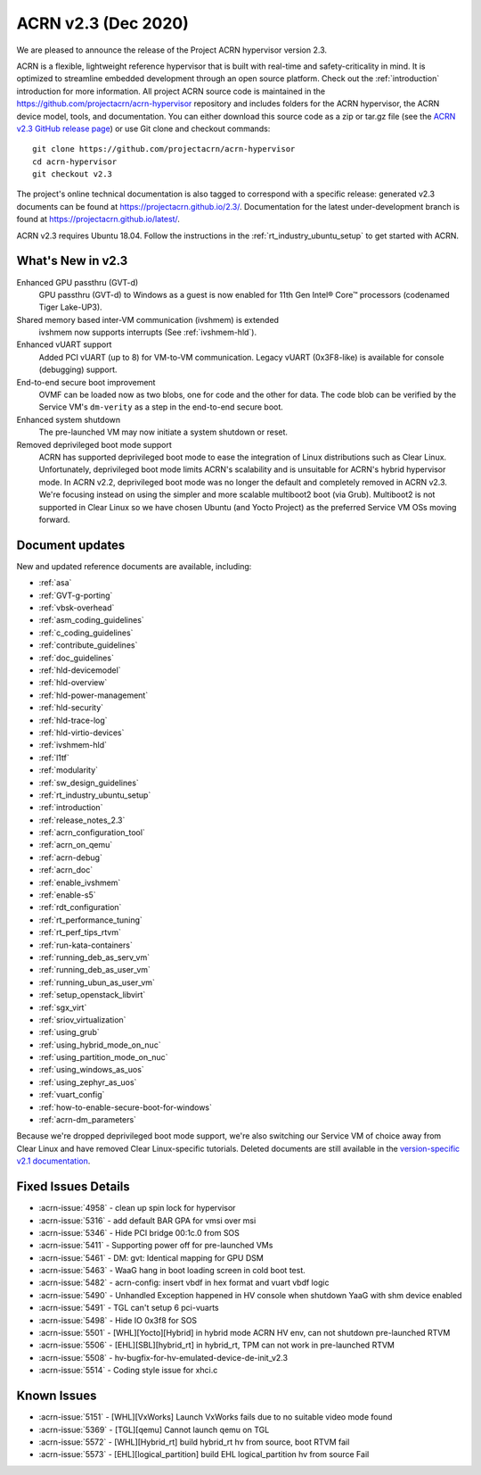 .. _release_notes_2.3:

ACRN v2.3 (Dec 2020)
####################

We are pleased to announce the release of the Project ACRN
hypervisor version 2.3.

ACRN is a flexible, lightweight reference hypervisor that is built with
real-time and safety-criticality in mind. It is optimized to streamline
embedded development through an open source platform. Check out the
:ref:`introduction` introduction for more information.  All project ACRN
source code is maintained in the
https://github.com/projectacrn/acrn-hypervisor repository and includes
folders for the ACRN hypervisor, the ACRN device model, tools, and
documentation. You can either download this source code as a zip or
tar.gz file (see the `ACRN v2.3 GitHub release page
<https://github.com/projectacrn/acrn-hypervisor/releases/tag/v2.3>`_) or
use Git clone and checkout commands::

   git clone https://github.com/projectacrn/acrn-hypervisor
   cd acrn-hypervisor
   git checkout v2.3

The project's online technical documentation is also tagged to
correspond with a specific release: generated v2.3 documents can be
found at https://projectacrn.github.io/2.3/.  Documentation for the
latest under-development branch is found at
https://projectacrn.github.io/latest/.

ACRN v2.3 requires Ubuntu 18.04.  Follow the instructions in the
:ref:`rt_industry_ubuntu_setup` to get started with ACRN.


What's New in v2.3
******************

Enhanced GPU passthru (GVT-d)
  GPU passthru (GVT-d) to Windows as a guest is now enabled for 11th Gen
  Intel® Core™ processors (codenamed Tiger Lake-UP3).

Shared memory based inter-VM communication (ivshmem) is extended
  ivshmem now supports interrupts (See :ref:`ivshmem-hld`).

Enhanced vUART support
  Added PCI vUART (up to 8) for VM-to-VM communication.  Legacy vUART
  (0x3F8-like) is available for console (debugging) support.

End-to-end secure boot improvement
  OVMF can be loaded now as two blobs, one for code and the other for data.
  The code blob can be verified by the Service VM's ``dm-verity`` as
  a step in the end-to-end secure boot.

Enhanced system shutdown
  The pre-launched VM may now initiate a system shutdown or reset.

Removed deprivileged boot mode support
  ACRN has supported deprivileged boot mode to ease the integration of
  Linux distributions such as Clear Linux. Unfortunately, deprivileged boot
  mode limits ACRN's scalability and is unsuitable for ACRN's hybrid
  hypervisor mode. In ACRN v2.2, deprivileged boot mode was no longer the default
  and completely removed in ACRN v2.3. We're focusing instead
  on using the simpler and more scalable multiboot2 boot (via Grub).
  Multiboot2 is not supported in
  Clear Linux so we have chosen Ubuntu (and Yocto Project) as the
  preferred Service VM OSs moving forward.

Document updates
****************

New and updated reference documents are available, including:

.. rst-class:: rst-columns2

* :ref:`asa`
* :ref:`GVT-g-porting`
* :ref:`vbsk-overhead`
* :ref:`asm_coding_guidelines`
* :ref:`c_coding_guidelines`
* :ref:`contribute_guidelines`
* :ref:`doc_guidelines`
* :ref:`hld-devicemodel`
* :ref:`hld-overview`
* :ref:`hld-power-management`
* :ref:`hld-security`
* :ref:`hld-trace-log`
* :ref:`hld-virtio-devices`
* :ref:`ivshmem-hld`
* :ref:`l1tf`
* :ref:`modularity`
* :ref:`sw_design_guidelines`
* :ref:`rt_industry_ubuntu_setup`
* :ref:`introduction`
* :ref:`release_notes_2.3`
* :ref:`acrn_configuration_tool`
* :ref:`acrn_on_qemu`
* :ref:`acrn-debug`
* :ref:`acrn_doc`
* :ref:`enable_ivshmem`
* :ref:`enable-s5`
* :ref:`rdt_configuration`
* :ref:`rt_performance_tuning`
* :ref:`rt_perf_tips_rtvm`
* :ref:`run-kata-containers`
* :ref:`running_deb_as_serv_vm`
* :ref:`running_deb_as_user_vm`
* :ref:`running_ubun_as_user_vm`
* :ref:`setup_openstack_libvirt`
* :ref:`sgx_virt`
* :ref:`sriov_virtualization`
* :ref:`using_grub`
* :ref:`using_hybrid_mode_on_nuc`
* :ref:`using_partition_mode_on_nuc`
* :ref:`using_windows_as_uos`
* :ref:`using_zephyr_as_uos`
* :ref:`vuart_config`
* :ref:`how-to-enable-secure-boot-for-windows`
* :ref:`acrn-dm_parameters`

Because we're dropped deprivileged boot mode support, we're also
switching our Service VM of choice away from Clear Linux and have
removed Clear Linux-specific tutorials.  Deleted documents are still
available in the `version-specific v2.1 documentation
<https://projectacrn.github.io/v2.1/>`_.


Fixed Issues Details
********************
- :acrn-issue:`4958` - clean up spin lock for hypervisor
- :acrn-issue:`5316` - add default BAR GPA for vmsi over msi
- :acrn-issue:`5346` - Hide PCI bridge 00:1c.0 from SOS
- :acrn-issue:`5411` - Supporting power off for pre-launched VMs
- :acrn-issue:`5461` - DM: gvt: Identical mapping for GPU DSM
- :acrn-issue:`5463` - WaaG hang in boot loading screen in cold boot test.
- :acrn-issue:`5482` - acrn-config: insert vbdf in hex format and vuart vbdf logic
- :acrn-issue:`5490` - Unhandled Exception happened in HV console when shutdown YaaG with shm device enabled
- :acrn-issue:`5491` - TGL can't setup 6 pci-vuarts
- :acrn-issue:`5498` - Hide IO 0x3f8 for SOS
- :acrn-issue:`5501` - [WHL][Yocto][Hybrid] in hybrid mode ACRN HV env, can not shutdown pre-launched RTVM
- :acrn-issue:`5506` - [EHL][SBL][hybrid_rt] in hybrid_rt, TPM can not work in pre-launched RTVM
- :acrn-issue:`5508` - hv-bugfix-for-hv-emulated-device-de-init_v2.3
- :acrn-issue:`5514` - Coding style issue for xhci.c

Known Issues
************
- :acrn-issue:`5151` - [WHL][VxWorks] Launch VxWorks fails due to no suitable video mode found
- :acrn-issue:`5369` - [TGL][qemu] Cannot launch qemu on TGL
- :acrn-issue:`5572` - [WHL][Hybrid_rt] build hybrid_rt hv from source, boot RTVM fail
- :acrn-issue:`5573` - [EHL][logical_partition] build EHL logical_partition hv from source Fail
